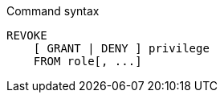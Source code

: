 .Command syntax
[source, cypher, role=noplay]
-----
REVOKE
    [ GRANT | DENY ] privilege
    FROM role[, ...]
-----
